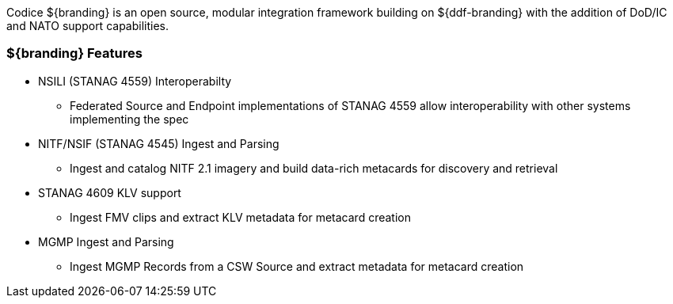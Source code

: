 
Codice ${branding} is an open source, modular integration framework building on ${ddf-branding} with the addition of DoD/IC and NATO support capabilities.

=== ${branding} Features

* NSILI (STANAG 4559) Interoperabilty
** Federated Source and Endpoint implementations of STANAG 4559 allow interoperability with other systems implementing the spec
* NITF/NSIF (STANAG 4545) Ingest and Parsing
** Ingest and catalog NITF 2.1 imagery and build data-rich metacards for discovery and retrieval
* STANAG 4609 KLV support
** Ingest FMV clips and extract KLV metadata for metacard creation
* MGMP Ingest and Parsing
** Ingest MGMP Records from a CSW Source and extract metadata for metacard creation
